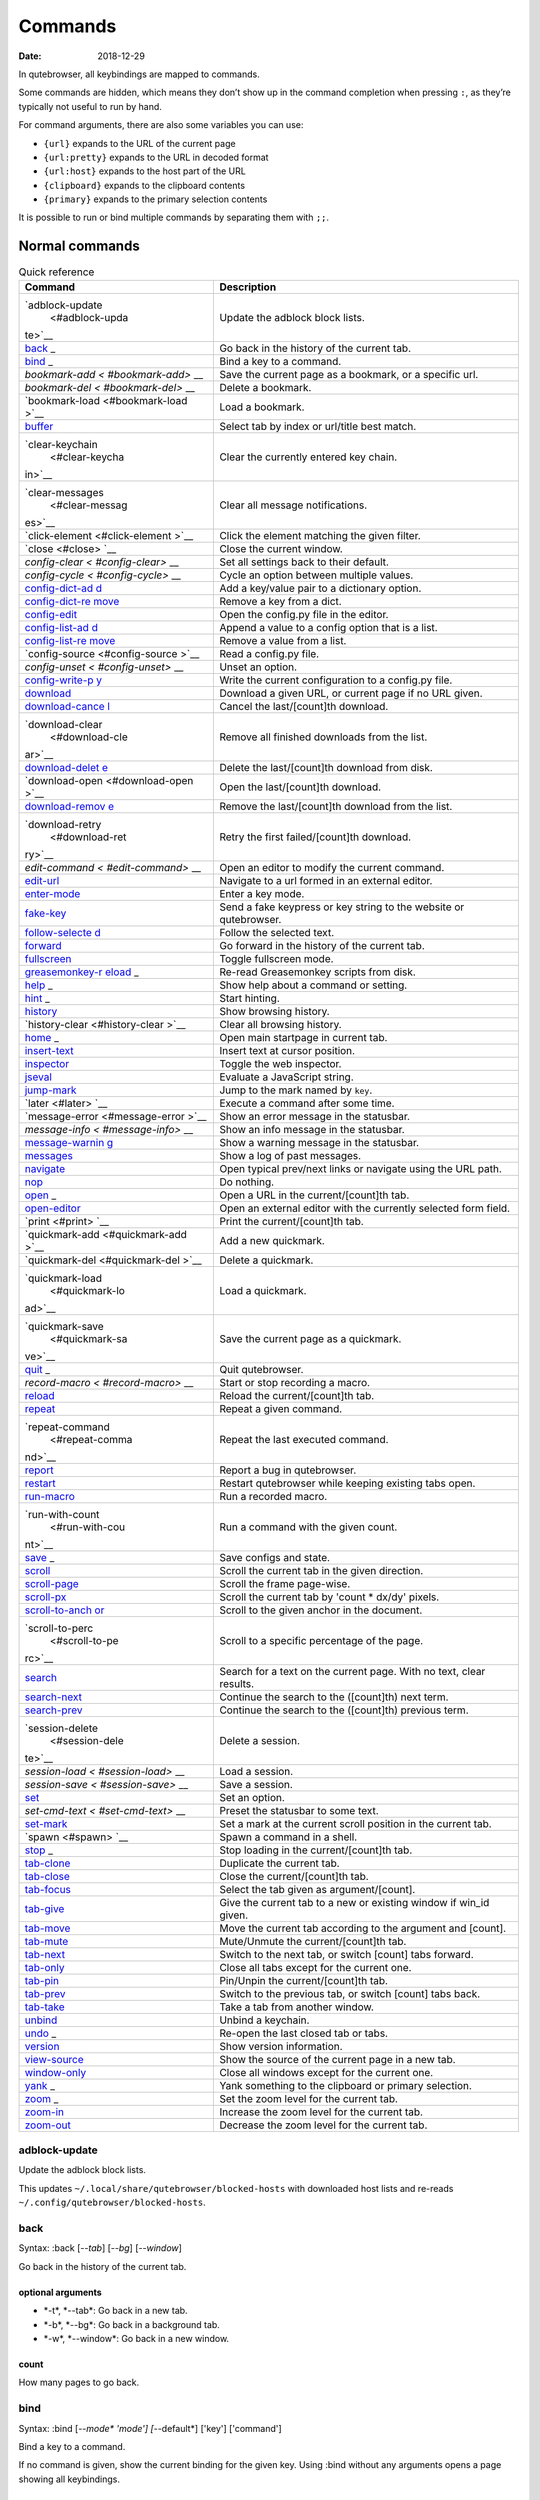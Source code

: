 ========
Commands
========

:Date:   2018-12-29

In qutebrowser, all keybindings are mapped to commands.

Some commands are hidden, which means they don’t show up in the command
completion when pressing ``:``, as they’re typically not useful to run
by hand.

For command arguments, there are also some variables you can use:

-  ``{url}`` expands to the URL of the current page

-  ``{url:pretty}`` expands to the URL in decoded format

-  ``{url:host}`` expands to the host part of the URL

-  ``{clipboard}`` expands to the clipboard contents

-  ``{primary}`` expands to the primary selection contents

It is possible to run or bind multiple commands by separating them with
``;;``.

.. __normal_commands:

Normal commands
===============

.. table:: Quick reference

   +-----------------+----------------------------------------------------+
   | Command         | Description                                        |
   +=================+====================================================+
   | `adblock-update | Update the adblock block lists.                    |
   |  <#adblock-upda |                                                    |
   | te>`__          |                                                    |
   +-----------------+----------------------------------------------------+
   | `back <#back>`_ | Go back in the history of the current tab.         |
   | _               |                                                    |
   +-----------------+----------------------------------------------------+
   | `bind <#bind>`_ | Bind a key to a command.                           |
   | _               |                                                    |
   +-----------------+----------------------------------------------------+
   | `bookmark-add < | Save the current page as a bookmark, or a specific |
   | #bookmark-add>` | url.                                               |
   | __              |                                                    |
   +-----------------+----------------------------------------------------+
   | `bookmark-del < | Delete a bookmark.                                 |
   | #bookmark-del>` |                                                    |
   | __              |                                                    |
   +-----------------+----------------------------------------------------+
   | `bookmark-load  | Load a bookmark.                                   |
   | <#bookmark-load |                                                    |
   | >`__            |                                                    |
   +-----------------+----------------------------------------------------+
   | `buffer <#buffe | Select tab by index or url/title best match.       |
   | r>`__           |                                                    |
   +-----------------+----------------------------------------------------+
   | `clear-keychain | Clear the currently entered key chain.             |
   |  <#clear-keycha |                                                    |
   | in>`__          |                                                    |
   +-----------------+----------------------------------------------------+
   | `clear-messages | Clear all message notifications.                   |
   |  <#clear-messag |                                                    |
   | es>`__          |                                                    |
   +-----------------+----------------------------------------------------+
   | `click-element  | Click the element matching the given filter.       |
   | <#click-element |                                                    |
   | >`__            |                                                    |
   +-----------------+----------------------------------------------------+
   | `close <#close> | Close the current window.                          |
   | `__             |                                                    |
   +-----------------+----------------------------------------------------+
   | `config-clear < | Set all settings back to their default.            |
   | #config-clear>` |                                                    |
   | __              |                                                    |
   +-----------------+----------------------------------------------------+
   | `config-cycle < | Cycle an option between multiple values.           |
   | #config-cycle>` |                                                    |
   | __              |                                                    |
   +-----------------+----------------------------------------------------+
   | `config-dict-ad | Add a key/value pair to a dictionary option.       |
   | d <#config-dict |                                                    |
   | -add>`__        |                                                    |
   +-----------------+----------------------------------------------------+
   | `config-dict-re | Remove a key from a dict.                          |
   | move <#config-d |                                                    |
   | ict-remove>`__  |                                                    |
   +-----------------+----------------------------------------------------+
   | `config-edit <# | Open the config.py file in the editor.             |
   | config-edit>`__ |                                                    |
   +-----------------+----------------------------------------------------+
   | `config-list-ad | Append a value to a config option that is a list.  |
   | d <#config-list |                                                    |
   | -add>`__        |                                                    |
   +-----------------+----------------------------------------------------+
   | `config-list-re | Remove a value from a list.                        |
   | move <#config-l |                                                    |
   | ist-remove>`__  |                                                    |
   +-----------------+----------------------------------------------------+
   | `config-source  | Read a config.py file.                             |
   | <#config-source |                                                    |
   | >`__            |                                                    |
   +-----------------+----------------------------------------------------+
   | `config-unset < | Unset an option.                                   |
   | #config-unset>` |                                                    |
   | __              |                                                    |
   +-----------------+----------------------------------------------------+
   | `config-write-p | Write the current configuration to a config.py     |
   | y <#config-writ | file.                                              |
   | e-py>`__        |                                                    |
   +-----------------+----------------------------------------------------+
   | `download <#dow | Download a given URL, or current page if no URL    |
   | nload>`__       | given.                                             |
   +-----------------+----------------------------------------------------+
   | `download-cance | Cancel the last/[count]th download.                |
   | l <#download-ca |                                                    |
   | ncel>`__        |                                                    |
   +-----------------+----------------------------------------------------+
   | `download-clear | Remove all finished downloads from the list.       |
   |  <#download-cle |                                                    |
   | ar>`__          |                                                    |
   +-----------------+----------------------------------------------------+
   | `download-delet | Delete the last/[count]th download from disk.      |
   | e <#download-de |                                                    |
   | lete>`__        |                                                    |
   +-----------------+----------------------------------------------------+
   | `download-open  | Open the last/[count]th download.                  |
   | <#download-open |                                                    |
   | >`__            |                                                    |
   +-----------------+----------------------------------------------------+
   | `download-remov | Remove the last/[count]th download from the list.  |
   | e <#download-re |                                                    |
   | move>`__        |                                                    |
   +-----------------+----------------------------------------------------+
   | `download-retry | Retry the first failed/[count]th download.         |
   |  <#download-ret |                                                    |
   | ry>`__          |                                                    |
   +-----------------+----------------------------------------------------+
   | `edit-command < | Open an editor to modify the current command.      |
   | #edit-command>` |                                                    |
   | __              |                                                    |
   +-----------------+----------------------------------------------------+
   | `edit-url <#edi | Navigate to a url formed in an external editor.    |
   | t-url>`__       |                                                    |
   +-----------------+----------------------------------------------------+
   | `enter-mode <#e | Enter a key mode.                                  |
   | nter-mode>`__   |                                                    |
   +-----------------+----------------------------------------------------+
   | `fake-key <#fak | Send a fake keypress or key string to the website  |
   | e-key>`__       | or qutebrowser.                                    |
   +-----------------+----------------------------------------------------+
   | `follow-selecte | Follow the selected text.                          |
   | d <#follow-sele |                                                    |
   | cted>`__        |                                                    |
   +-----------------+----------------------------------------------------+
   | `forward <#forw | Go forward in the history of the current tab.      |
   | ard>`__         |                                                    |
   +-----------------+----------------------------------------------------+
   | `fullscreen <#f | Toggle fullscreen mode.                            |
   | ullscreen>`__   |                                                    |
   +-----------------+----------------------------------------------------+
   | `greasemonkey-r | Re-read Greasemonkey scripts from disk.            |
   | eload <#greasem |                                                    |
   | onkey-reload>`_ |                                                    |
   | _               |                                                    |
   +-----------------+----------------------------------------------------+
   | `help <#help>`_ | Show help about a command or setting.              |
   | _               |                                                    |
   +-----------------+----------------------------------------------------+
   | `hint <#hint>`_ | Start hinting.                                     |
   | _               |                                                    |
   +-----------------+----------------------------------------------------+
   | `history <#hist | Show browsing history.                             |
   | ory>`__         |                                                    |
   +-----------------+----------------------------------------------------+
   | `history-clear  | Clear all browsing history.                        |
   | <#history-clear |                                                    |
   | >`__            |                                                    |
   +-----------------+----------------------------------------------------+
   | `home <#home>`_ | Open main startpage in current tab.                |
   | _               |                                                    |
   +-----------------+----------------------------------------------------+
   | `insert-text <# | Insert text at cursor position.                    |
   | insert-text>`__ |                                                    |
   +-----------------+----------------------------------------------------+
   | `inspector <#in | Toggle the web inspector.                          |
   | spector>`__     |                                                    |
   +-----------------+----------------------------------------------------+
   | `jseval <#jseva | Evaluate a JavaScript string.                      |
   | l>`__           |                                                    |
   +-----------------+----------------------------------------------------+
   | `jump-mark <#ju | Jump to the mark named by ``key``.                 |
   | mp-mark>`__     |                                                    |
   +-----------------+----------------------------------------------------+
   | `later <#later> | Execute a command after some time.                 |
   | `__             |                                                    |
   +-----------------+----------------------------------------------------+
   | `message-error  | Show an error message in the statusbar.            |
   | <#message-error |                                                    |
   | >`__            |                                                    |
   +-----------------+----------------------------------------------------+
   | `message-info < | Show an info message in the statusbar.             |
   | #message-info>` |                                                    |
   | __              |                                                    |
   +-----------------+----------------------------------------------------+
   | `message-warnin | Show a warning message in the statusbar.           |
   | g <#message-war |                                                    |
   | ning>`__        |                                                    |
   +-----------------+----------------------------------------------------+
   | `messages <#mes | Show a log of past messages.                       |
   | sages>`__       |                                                    |
   +-----------------+----------------------------------------------------+
   | `navigate <#nav | Open typical prev/next links or navigate using the |
   | igate>`__       | URL path.                                          |
   +-----------------+----------------------------------------------------+
   | `nop <#nop>`__  | Do nothing.                                        |
   +-----------------+----------------------------------------------------+
   | `open <#open>`_ | Open a URL in the current/[count]th tab.           |
   | _               |                                                    |
   +-----------------+----------------------------------------------------+
   | `open-editor <# | Open an external editor with the currently         |
   | open-editor>`__ | selected form field.                               |
   +-----------------+----------------------------------------------------+
   | `print <#print> | Print the current/[count]th tab.                   |
   | `__             |                                                    |
   +-----------------+----------------------------------------------------+
   | `quickmark-add  | Add a new quickmark.                               |
   | <#quickmark-add |                                                    |
   | >`__            |                                                    |
   +-----------------+----------------------------------------------------+
   | `quickmark-del  | Delete a quickmark.                                |
   | <#quickmark-del |                                                    |
   | >`__            |                                                    |
   +-----------------+----------------------------------------------------+
   | `quickmark-load | Load a quickmark.                                  |
   |  <#quickmark-lo |                                                    |
   | ad>`__          |                                                    |
   +-----------------+----------------------------------------------------+
   | `quickmark-save | Save the current page as a quickmark.              |
   |  <#quickmark-sa |                                                    |
   | ve>`__          |                                                    |
   +-----------------+----------------------------------------------------+
   | `quit <#quit>`_ | Quit qutebrowser.                                  |
   | _               |                                                    |
   +-----------------+----------------------------------------------------+
   | `record-macro < | Start or stop recording a macro.                   |
   | #record-macro>` |                                                    |
   | __              |                                                    |
   +-----------------+----------------------------------------------------+
   | `reload <#reloa | Reload the current/[count]th tab.                  |
   | d>`__           |                                                    |
   +-----------------+----------------------------------------------------+
   | `repeat <#repea | Repeat a given command.                            |
   | t>`__           |                                                    |
   +-----------------+----------------------------------------------------+
   | `repeat-command | Repeat the last executed command.                  |
   |  <#repeat-comma |                                                    |
   | nd>`__          |                                                    |
   +-----------------+----------------------------------------------------+
   | `report <#repor | Report a bug in qutebrowser.                       |
   | t>`__           |                                                    |
   +-----------------+----------------------------------------------------+
   | `restart <#rest | Restart qutebrowser while keeping existing tabs    |
   | art>`__         | open.                                              |
   +-----------------+----------------------------------------------------+
   | `run-macro <#ru | Run a recorded macro.                              |
   | n-macro>`__     |                                                    |
   +-----------------+----------------------------------------------------+
   | `run-with-count | Run a command with the given count.                |
   |  <#run-with-cou |                                                    |
   | nt>`__          |                                                    |
   +-----------------+----------------------------------------------------+
   | `save <#save>`_ | Save configs and state.                            |
   | _               |                                                    |
   +-----------------+----------------------------------------------------+
   | `scroll <#scrol | Scroll the current tab in the given direction.     |
   | l>`__           |                                                    |
   +-----------------+----------------------------------------------------+
   | `scroll-page <# | Scroll the frame page-wise.                        |
   | scroll-page>`__ |                                                    |
   +-----------------+----------------------------------------------------+
   | `scroll-px <#sc | Scroll the current tab by 'count \* dx/dy' pixels. |
   | roll-px>`__     |                                                    |
   +-----------------+----------------------------------------------------+
   | `scroll-to-anch | Scroll to the given anchor in the document.        |
   | or <#scroll-to- |                                                    |
   | anchor>`__      |                                                    |
   +-----------------+----------------------------------------------------+
   | `scroll-to-perc | Scroll to a specific percentage of the page.       |
   |  <#scroll-to-pe |                                                    |
   | rc>`__          |                                                    |
   +-----------------+----------------------------------------------------+
   | `search <#searc | Search for a text on the current page. With no     |
   | h>`__           | text, clear results.                               |
   +-----------------+----------------------------------------------------+
   | `search-next <# | Continue the search to the ([count]th) next term.  |
   | search-next>`__ |                                                    |
   +-----------------+----------------------------------------------------+
   | `search-prev <# | Continue the search to the ([count]th) previous    |
   | search-prev>`__ | term.                                              |
   +-----------------+----------------------------------------------------+
   | `session-delete | Delete a session.                                  |
   |  <#session-dele |                                                    |
   | te>`__          |                                                    |
   +-----------------+----------------------------------------------------+
   | `session-load < | Load a session.                                    |
   | #session-load>` |                                                    |
   | __              |                                                    |
   +-----------------+----------------------------------------------------+
   | `session-save < | Save a session.                                    |
   | #session-save>` |                                                    |
   | __              |                                                    |
   +-----------------+----------------------------------------------------+
   | `set <#set>`__  | Set an option.                                     |
   +-----------------+----------------------------------------------------+
   | `set-cmd-text < | Preset the statusbar to some text.                 |
   | #set-cmd-text>` |                                                    |
   | __              |                                                    |
   +-----------------+----------------------------------------------------+
   | `set-mark <#set | Set a mark at the current scroll position in the   |
   | -mark>`__       | current tab.                                       |
   +-----------------+----------------------------------------------------+
   | `spawn <#spawn> | Spawn a command in a shell.                        |
   | `__             |                                                    |
   +-----------------+----------------------------------------------------+
   | `stop <#stop>`_ | Stop loading in the current/[count]th tab.         |
   | _               |                                                    |
   +-----------------+----------------------------------------------------+
   | `tab-clone <#ta | Duplicate the current tab.                         |
   | b-clone>`__     |                                                    |
   +-----------------+----------------------------------------------------+
   | `tab-close <#ta | Close the current/[count]th tab.                   |
   | b-close>`__     |                                                    |
   +-----------------+----------------------------------------------------+
   | `tab-focus <#ta | Select the tab given as argument/[count].          |
   | b-focus>`__     |                                                    |
   +-----------------+----------------------------------------------------+
   | `tab-give <#tab | Give the current tab to a new or existing window   |
   | -give>`__       | if win_id given.                                   |
   +-----------------+----------------------------------------------------+
   | `tab-move <#tab | Move the current tab according to the argument and |
   | -move>`__       | [count].                                           |
   +-----------------+----------------------------------------------------+
   | `tab-mute <#tab | Mute/Unmute the current/[count]th tab.             |
   | -mute>`__       |                                                    |
   +-----------------+----------------------------------------------------+
   | `tab-next <#tab | Switch to the next tab, or switch [count] tabs     |
   | -next>`__       | forward.                                           |
   +-----------------+----------------------------------------------------+
   | `tab-only <#tab | Close all tabs except for the current one.         |
   | -only>`__       |                                                    |
   +-----------------+----------------------------------------------------+
   | `tab-pin <#tab- | Pin/Unpin the current/[count]th tab.               |
   | pin>`__         |                                                    |
   +-----------------+----------------------------------------------------+
   | `tab-prev <#tab | Switch to the previous tab, or switch [count] tabs |
   | -prev>`__       | back.                                              |
   +-----------------+----------------------------------------------------+
   | `tab-take <#tab | Take a tab from another window.                    |
   | -take>`__       |                                                    |
   +-----------------+----------------------------------------------------+
   | `unbind <#unbin | Unbind a keychain.                                 |
   | d>`__           |                                                    |
   +-----------------+----------------------------------------------------+
   | `undo <#undo>`_ | Re-open the last closed tab or tabs.               |
   | _               |                                                    |
   +-----------------+----------------------------------------------------+
   | `version <#vers | Show version information.                          |
   | ion>`__         |                                                    |
   +-----------------+----------------------------------------------------+
   | `view-source <# | Show the source of the current page in a new tab.  |
   | view-source>`__ |                                                    |
   +-----------------+----------------------------------------------------+
   | `window-only <# | Close all windows except for the current one.      |
   | window-only>`__ |                                                    |
   +-----------------+----------------------------------------------------+
   | `yank <#yank>`_ | Yank something to the clipboard or primary         |
   | _               | selection.                                         |
   +-----------------+----------------------------------------------------+
   | `zoom <#zoom>`_ | Set the zoom level for the current tab.            |
   | _               |                                                    |
   +-----------------+----------------------------------------------------+
   | `zoom-in <#zoom | Increase the zoom level for the current tab.       |
   | -in>`__         |                                                    |
   +-----------------+----------------------------------------------------+
   | `zoom-out <#zoo | Decrease the zoom level for the current tab.       |
   | m-out>`__       |                                                    |
   +-----------------+----------------------------------------------------+

adblock-update
--------------

Update the adblock block lists.

This updates ``~/.local/share/qutebrowser/blocked-hosts`` with
downloaded host lists and re-reads
``~/.config/qutebrowser/blocked-hosts``.

back
----

Syntax: :back [*--tab*] [*--bg*] [*--window*]

Go back in the history of the current tab.

.. __optional_arguments:

optional arguments
~~~~~~~~~~~~~~~~~~

-  \*-t*, \*--tab*: Go back in a new tab.

-  \*-b*, \*--bg*: Go back in a background tab.

-  \*-w*, \*--window*: Go back in a new window.

.. __count:

count
~~~~~

How many pages to go back.

bind
----

Syntax: :bind [*--mode\* 'mode'] [*--default*] ['key'] ['command']

Bind a key to a command.

If no command is given, show the current binding for the given key.
Using :bind without any arguments opens a page showing all keybindings.

.. __positional_arguments:

positional arguments
~~~~~~~~~~~~~~~~~~~~

-  'key': The keychain to bind. Examples of valid keychains are ``gC``,
   ``<Ctrl-X>`` or ``<Ctrl-C>a``.

-  'command': The command to execute, with optional args.

.. __optional_arguments_2:

optional arguments
~~~~~~~~~~~~~~~~~~

-  \*-m*, \*--mode*: A comma-separated list of modes to bind the key in
   (default: ``normal``). See ``:help bindings.commands`` for the
   available modes.

-  \*-d*, \*--default*: If given, restore a default binding.

.. __note:

note
~~~~

-  This command does not split arguments after the last argument and
   handles quotes literally.

-  With this command, ;; is interpreted literally instead of splitting
   off a second command.

-  This command does not replace variables like \\{url\}.

bookmark-add
------------

Syntax: :bookmark-add [*--toggle*] ['url'] ['title']

Save the current page as a bookmark, or a specific url.

If no url and title are provided, then save the current page as a
bookmark. If a url and title have been provided, then save the given url
as a bookmark with the provided title. You can view all saved bookmarks
on the `bookmarks page <qute://bookmarks>`__.

.. __positional_arguments_2:

positional arguments
~~~~~~~~~~~~~~~~~~~~

-  'url': url to save as a bookmark. If not given, use url of current
   page.

-  'title': title of the new bookmark.

.. __optional_arguments_3:

optional arguments
~~~~~~~~~~~~~~~~~~

-  \*-t*, \*--toggle*: remove the bookmark instead of raising an error
   if it already exists.

bookmark-del
------------

Syntax: :bookmark-del ['url']

Delete a bookmark.

.. __positional_arguments_3:

positional arguments
~~~~~~~~~~~~~~~~~~~~

-  'url': The url of the bookmark to delete. If not given, use the
   current page’s url.

.. __note_2:

note
~~~~

-  This command does not split arguments after the last argument and
   handles quotes literally.

bookmark-load
-------------

Syntax: :bookmark-load [*--tab*] [*--bg*] [*--window*] [*--delete*]
'url'

Load a bookmark.

.. __positional_arguments_4:

positional arguments
~~~~~~~~~~~~~~~~~~~~

-  'url': The url of the bookmark to load.

.. __optional_arguments_4:

optional arguments
~~~~~~~~~~~~~~~~~~

-  \*-t*, \*--tab*: Load the bookmark in a new tab.

-  \*-b*, \*--bg*: Load the bookmark in a new background tab.

-  \*-w*, \*--window*: Load the bookmark in a new window.

-  \*-d*, \*--delete*: Whether to delete the bookmark afterwards.

.. __note_3:

note
~~~~

-  This command does not split arguments after the last argument and
   handles quotes literally.

buffer
------

Syntax: :buffer ['index']

Select tab by index or url/title best match.

Focuses window if necessary when index is given. If both index and count
are given, use count. With neither index nor count given, open the
qute://tabs page.

.. __positional_arguments_5:

positional arguments
~~~~~~~~~~~~~~~~~~~~

-  'index': The [win_id/]index of the tab to focus. Or a substring in
   which case the closest match will be focused.

.. __count_2:

count
~~~~~

The tab index to focus, starting with 1.

.. __note_4:

note
~~~~

-  This command does not split arguments after the last argument and
   handles quotes literally.

clear-keychain
--------------

Clear the currently entered key chain.

clear-messages
--------------

Clear all message notifications.

click-element
-------------

Syntax: :click-element [*--target\* 'target'] [*--force-event*] 'filter'
'value'

Click the element matching the given filter.

The given filter needs to result in exactly one element, otherwise, an
error is shown.

.. __positional_arguments_6:

positional arguments
~~~~~~~~~~~~~~~~~~~~

-  'filter': How to filter the elements. id: Get an element based on its
   ID.

-  'value': The value to filter for.

.. __optional_arguments_5:

optional arguments
~~~~~~~~~~~~~~~~~~

-  \*-t*, \*--target*: How to open the clicked element
   (normal/tab/tab-bg/window).

-  \*-f*, \*--force-event*: Force generating a fake click event.

close
-----

Close the current window.

config-clear
------------

Syntax: :config-clear [*--save*]

Set all settings back to their default.

.. __optional_arguments_6:

optional arguments
~~~~~~~~~~~~~~~~~~

-  \*-s*, \*--save*: If given, all configuration in autoconfig.yml is
   also removed.

config-cycle
------------

Syntax: :config-cycle [*--pattern\* 'pattern'] [*--temp*] [*--print*]
'option' ['values' ['values' ...]]

Cycle an option between multiple values.

.. __positional_arguments_7:

positional arguments
~~~~~~~~~~~~~~~~~~~~

-  'option': The name of the option.

-  'values': The values to cycle through.

.. __optional_arguments_7:

optional arguments
~~~~~~~~~~~~~~~~~~

-  \*-u*, \*--pattern*: The URL pattern to use.

-  \*-t*, \*--temp*: Set value temporarily until qutebrowser is closed.

-  \*-p*, \*--print*: Print the value after setting.

config-dict-add
---------------

Syntax: :config-dict-add [*--temp*] [*--replace*] 'option' 'key' 'value'

Add a key/value pair to a dictionary option.

.. __positional_arguments_8:

positional arguments
~~~~~~~~~~~~~~~~~~~~

-  'option': The name of the option.

-  'key': The key to use.

-  'value': The value to place in the dictionary.

.. __optional_arguments_8:

optional arguments
~~~~~~~~~~~~~~~~~~

-  \*-t*, \*--temp*: Add value temporarily until qutebrowser is closed.

-  \*-r*, \*--replace*: Replace existing values. By default, existing
   values are not overwritten.

config-dict-remove
------------------

Syntax: :config-dict-remove [*--temp*] 'option' 'key'

Remove a key from a dict.

.. __positional_arguments_9:

positional arguments
~~~~~~~~~~~~~~~~~~~~

-  'option': The name of the option.

-  'key': The key to remove from the dict.

.. __optional_arguments_9:

optional arguments
~~~~~~~~~~~~~~~~~~

-  \*-t*, \*--temp*: Remove value temporarily until qutebrowser is
   closed.

config-edit
-----------

Syntax: :config-edit [*--no-source*]

Open the config.py file in the editor.

.. __optional_arguments_10:

optional arguments
~~~~~~~~~~~~~~~~~~

-  \*-n*, \*--no-source*: Don’t re-source the config file after editing.

config-list-add
---------------

Syntax: :config-list-add [*--temp*] 'option' 'value'

Append a value to a config option that is a list.

.. __positional_arguments_10:

positional arguments
~~~~~~~~~~~~~~~~~~~~

-  'option': The name of the option.

-  'value': The value to append to the end of the list.

.. __optional_arguments_11:

optional arguments
~~~~~~~~~~~~~~~~~~

-  \*-t*, \*--temp*: Add value temporarily until qutebrowser is closed.

config-list-remove
------------------

Syntax: :config-list-remove [*--temp*] 'option' 'value'

Remove a value from a list.

.. __positional_arguments_11:

positional arguments
~~~~~~~~~~~~~~~~~~~~

-  'option': The name of the option.

-  'value': The value to remove from the list.

.. __optional_arguments_12:

optional arguments
~~~~~~~~~~~~~~~~~~

-  \*-t*, \*--temp*: Remove value temporarily until qutebrowser is
   closed.

config-source
-------------

Syntax: :config-source [*--clear*] ['filename']

Read a config.py file.

.. __positional_arguments_12:

positional arguments
~~~~~~~~~~~~~~~~~~~~

-  'filename': The file to load. If not given, loads the default
   config.py.

.. __optional_arguments_13:

optional arguments
~~~~~~~~~~~~~~~~~~

-  \*-c*, \*--clear*: Clear current settings first.

config-unset
------------

Syntax: :config-unset [*--temp*] 'option'

Unset an option.

This sets an option back to its default and removes it from
autoconfig.yml.

.. __positional_arguments_13:

positional arguments
~~~~~~~~~~~~~~~~~~~~

-  'option': The name of the option.

.. __optional_arguments_14:

optional arguments
~~~~~~~~~~~~~~~~~~

-  \*-t*, \*--temp*: Set value temporarily until qutebrowser is closed.

config-write-py
---------------

Syntax: :config-write-py [*--force*] [*--defaults*] ['filename']

Write the current configuration to a config.py file.

.. __positional_arguments_14:

positional arguments
~~~~~~~~~~~~~~~~~~~~

-  'filename': The file to write to, or not given for the default
   config.py.

.. __optional_arguments_15:

optional arguments
~~~~~~~~~~~~~~~~~~

-  \*-f*, \*--force*: Force overwriting existing files.

-  \*-d*, \*--defaults*: Write the defaults instead of values configured
   via :set.

download
--------

Syntax: :download [*--mhtml*] [*--dest\* 'dest'] ['url']

Download a given URL, or current page if no URL given.

.. __positional_arguments_15:

positional arguments
~~~~~~~~~~~~~~~~~~~~

-  'url': The URL to download. If not given, download the current page.

.. __optional_arguments_16:

optional arguments
~~~~~~~~~~~~~~~~~~

-  \*-m*, \*--mhtml*: Download the current page and all assets as mhtml
   file.

-  \*-d*, \*--dest*: The file path to write the download to, or not
   given to ask.

download-cancel
---------------

Syntax: :download-cancel [*--all*]

Cancel the last/[count]th download.

.. __optional_arguments_17:

optional arguments
~~~~~~~~~~~~~~~~~~

-  \*-a*, \*--all*: Cancel all running downloads

.. __count_3:

count
~~~~~

The index of the download to cancel.

download-clear
--------------

Remove all finished downloads from the list.

download-delete
---------------

Delete the last/[count]th download from disk.

.. __count_4:

count
~~~~~

The index of the download to delete.

download-open
-------------

Syntax: :download-open ['cmdline']

Open the last/[count]th download.

If no specific command is given, this will use the system’s default
application to open the file.

.. __positional_arguments_16:

positional arguments
~~~~~~~~~~~~~~~~~~~~

-  'cmdline': The command which should be used to open the file. A
   ``{}`` is expanded to the temporary file name. If no ``{}`` is
   present, the filename is automatically appended to the cmdline.

.. __count_5:

count
~~~~~

The index of the download to open.

.. __note_5:

note
~~~~

-  This command does not split arguments after the last argument and
   handles quotes literally.

download-remove
---------------

Syntax: :download-remove [*--all*]

Remove the last/[count]th download from the list.

.. __optional_arguments_18:

optional arguments
~~~~~~~~~~~~~~~~~~

-  \*-a*, \*--all*: Remove all finished downloads.

.. __count_6:

count
~~~~~

The index of the download to remove.

download-retry
--------------

Retry the first failed/[count]th download.

.. __count_7:

count
~~~~~

The index of the download to retry.

edit-command
------------

Syntax: :edit-command [*--run*]

Open an editor to modify the current command.

.. __optional_arguments_19:

optional arguments
~~~~~~~~~~~~~~~~~~

-  \*-r*, \*--run*: Run the command if the editor exits successfully.

edit-url
--------

Syntax: :edit-url [*--bg*] [*--tab*] [*--window*] [*--private*]
[*--related*] ['url']

Navigate to a url formed in an external editor.

The editor which should be launched can be configured via the
``editor.command`` config option.

.. __positional_arguments_17:

positional arguments
~~~~~~~~~~~~~~~~~~~~

-  'url': URL to edit; defaults to the current page url.

.. __optional_arguments_20:

optional arguments
~~~~~~~~~~~~~~~~~~

-  \*-b*, \*--bg*: Open in a new background tab.

-  \*-t*, \*--tab*: Open in a new tab.

-  \*-w*, \*--window*: Open in a new window.

-  \*-p*, \*--private*: Open a new window in private browsing mode.

-  \*-r*, \*--related*: If opening a new tab, position the tab as
   related to the current one (like clicking on a link).

enter-mode
----------

Syntax: :enter-mode 'mode'

Enter a key mode.

.. __positional_arguments_18:

positional arguments
~~~~~~~~~~~~~~~~~~~~

-  'mode': The mode to enter.

fake-key
--------

Syntax: :fake-key [*--global*] 'keystring'

Send a fake keypress or key string to the website or qutebrowser.

:fake-key xy - sends the keychain 'xy' :fake-key <Ctrl-x> - sends Ctrl-x
:fake-key <Escape> - sends the escape key

.. __positional_arguments_19:

positional arguments
~~~~~~~~~~~~~~~~~~~~

-  'keystring': The keystring to send.

.. __optional_arguments_21:

optional arguments
~~~~~~~~~~~~~~~~~~

-  \*-g*, \*--global*: If given, the keys are sent to the qutebrowser
   UI.

follow-selected
---------------

Syntax: :follow-selected [*--tab*]

Follow the selected text.

.. __optional_arguments_22:

optional arguments
~~~~~~~~~~~~~~~~~~

-  \*-t*, \*--tab*: Load the selected link in a new tab.

forward
-------

Syntax: :forward [*--tab*] [*--bg*] [*--window*]

Go forward in the history of the current tab.

.. __optional_arguments_23:

optional arguments
~~~~~~~~~~~~~~~~~~

-  \*-t*, \*--tab*: Go forward in a new tab.

-  \*-b*, \*--bg*: Go forward in a background tab.

-  \*-w*, \*--window*: Go forward in a new window.

.. __count_8:

count
~~~~~

How many pages to go forward.

fullscreen
----------

Syntax: :fullscreen [*--leave*]

Toggle fullscreen mode.

.. __optional_arguments_24:

optional arguments
~~~~~~~~~~~~~~~~~~

-  \*-l*, \*--leave*: Only leave fullscreen if it was entered by the
   page.

greasemonkey-reload
-------------------

Syntax: :greasemonkey-reload [*--force*]

Re-read Greasemonkey scripts from disk.

The scripts are read from a 'greasemonkey' subdirectory in qutebrowser’s
data directory (see ``:version``).

.. __optional_arguments_25:

optional arguments
~~~~~~~~~~~~~~~~~~

-  \*-f*, \*--force*: For any scripts that have required dependencies,
   re-download them.

help
----

Syntax: :help [*--tab*] [*--bg*] [*--window*] ['topic']

Show help about a command or setting.

.. __positional_arguments_20:

positional arguments
~~~~~~~~~~~~~~~~~~~~

-  'topic': The topic to show help for.

   -  :*command* for commands.

   -  *section*.\ *option* for settings.

.. __optional_arguments_26:

optional arguments
~~~~~~~~~~~~~~~~~~

-  \*-t*, \*--tab*: Open in a new tab.

-  \*-b*, \*--bg*: Open in a background tab.

-  \*-w*, \*--window*: Open in a new window.

hint
----

Syntax: :hint [*--mode\* 'mode'] [*--add-history*] [*--rapid*]
[*--first*] ['group'] ['target'] ['args' ['args' ...]]

Start hinting.

.. __positional_arguments_21:

positional arguments
~~~~~~~~~~~~~~~~~~~~

-  'group': The element types to hint.

   -  ``all``: All clickable elements.

   -  ``links``: Only links.

   -  ``images``: Only images.

   -  ``inputs``: Only input fields.

      ::

         Custom groups can be added via the `hints.selectors` setting
         and also used here.

-  'target': What to do with the selected element.

   -  ``normal``: Open the link.

   -  ``current``: Open the link in the current tab.

   -  ``tab``: Open the link in a new tab (honoring the
      ``tabs.background_tabs`` setting).

   -  ``tab-fg``: Open the link in a new foreground tab.

   -  ``tab-bg``: Open the link in a new background tab.

   -  ``window``: Open the link in a new window.

   -  ``hover`` : Hover over the link.

   -  ``yank``: Yank the link to the clipboard.

   -  ``yank-primary``: Yank the link to the primary selection.

   -  ``run``: Run the argument as command.

   -  ``fill``: Fill the commandline with the command given as argument.

   -  ``download``: Download the link.

   -  ``userscript``: Call a userscript with ``$QUTE_URL`` set to the
      link.

   -  ``spawn``: Spawn a command.

-  'args': Arguments for spawn/userscript/run/fill.

   -  With ``spawn``: The executable and arguments to spawn.
      ``{hint-url}`` will get replaced by the selected URL.

   -  With ``userscript``: The userscript to execute. Either store the
      userscript in ``~/.local/share/qutebrowser/userscripts`` (or
      ``$XDG_DATA_HOME``), or use an absolute path.

   -  With ``fill``: The command to fill the statusbar with.
      ``{hint-url}`` will get replaced by the selected URL.

   -  With ``run``: Same as ``fill``.

.. __optional_arguments_27:

optional arguments
~~~~~~~~~~~~~~~~~~

-  \*-m*, \*--mode*: The hinting mode to use.

   -  ``number``: Use numeric hints.

   -  ``letter``: Use the chars in the hints.chars setting.

   -  ``word``: Use hint words based on the html elements and the extra
      words.

-  \*-a*, \*--add-history*: Whether to add the spawned or yanked link to
   the browsing history.

-  \*-r*, \*--rapid*: Whether to do rapid hinting. With rapid hinting,
   the hint mode isn’t left after a hint is followed, so you can easily
   open multiple links. This is only possible with targets ``tab`` (with
   ``tabs.background_tabs=true``), ``tab-bg``, ``window``, ``run``,
   ``hover``, ``userscript`` and ``spawn``.

-  \*-f*, \*--first*: Click the first hinted element without prompting.

.. __note_6:

note
~~~~

-  This command does not split arguments after the last argument and
   handles quotes literally.

history
-------

Syntax: :history [*--tab*] [*--bg*] [*--window*]

Show browsing history.

.. __optional_arguments_28:

optional arguments
~~~~~~~~~~~~~~~~~~

-  \*-t*, \*--tab*: Open in a new tab.

-  \*-b*, \*--bg*: Open in a background tab.

-  \*-w*, \*--window*: Open in a new window.

history-clear
-------------

Syntax: :history-clear [*--force*]

Clear all browsing history.

Note this only clears the global history (e.g.
``~/.local/share/qutebrowser/history`` on Linux) but not cookies, the
back/forward history of a tab, cache or other persistent data.

.. __optional_arguments_29:

optional arguments
~~~~~~~~~~~~~~~~~~

-  \*-f*, \*--force*: Don’t ask for confirmation.

home
----

Open main startpage in current tab.

insert-text
-----------

Syntax: :insert-text 'text'

Insert text at cursor position.

.. __positional_arguments_22:

positional arguments
~~~~~~~~~~~~~~~~~~~~

-  'text': The text to insert.

.. __note_7:

note
~~~~

-  This command does not split arguments after the last argument and
   handles quotes literally.

inspector
---------

Toggle the web inspector.

Note: Due a bug in Qt, the inspector will show incorrect request headers
in the network tab.

jseval
------

Syntax: :jseval [*--file*] [*--quiet*] [*--world\* 'world'] 'js-code'

Evaluate a JavaScript string.

.. __positional_arguments_23:

positional arguments
~~~~~~~~~~~~~~~~~~~~

-  'js-code': The string/file to evaluate.

.. __optional_arguments_30:

optional arguments
~~~~~~~~~~~~~~~~~~

-  \*-f*, \*--file*: Interpret js-code as a path to a file. If the path
   is relative, the file is searched in a js/ subdir in qutebrowser’s
   data dir, e.g. ``~/.local/share/qutebrowser/js``.

-  \*-q*, \*--quiet*: Don’t show resulting JS object.

-  \*-w*, \*--world*: Ignored on QtWebKit. On QtWebEngine, a world ID or
   name to run the snippet in.

.. __note_8:

note
~~~~

-  This command does not split arguments after the last argument and
   handles quotes literally.

-  With this command, ;; is interpreted literally instead of splitting
   off a second command.

jump-mark
---------

Syntax: :jump-mark 'key'

Jump to the mark named by ``key``.

.. __positional_arguments_24:

positional arguments
~~~~~~~~~~~~~~~~~~~~

-  'key': mark identifier; capital indicates a global mark

later
-----

Syntax: :later 'ms' 'command'

Execute a command after some time.

.. __positional_arguments_25:

positional arguments
~~~~~~~~~~~~~~~~~~~~

-  'ms': How many milliseconds to wait.

-  'command': The command to run, with optional args.

.. __note_9:

note
~~~~

-  This command does not split arguments after the last argument and
   handles quotes literally.

-  With this command, ;; is interpreted literally instead of splitting
   off a second command.

-  This command does not replace variables like \\{url\}.

message-error
-------------

Syntax: :message-error 'text'

Show an error message in the statusbar.

.. __positional_arguments_26:

positional arguments
~~~~~~~~~~~~~~~~~~~~

-  'text': The text to show.

message-info
------------

Syntax: :message-info 'text'

Show an info message in the statusbar.

.. __positional_arguments_27:

positional arguments
~~~~~~~~~~~~~~~~~~~~

-  'text': The text to show.

.. __count_9:

count
~~~~~

How many times to show the message

message-warning
---------------

Syntax: :message-warning 'text'

Show a warning message in the statusbar.

.. __positional_arguments_28:

positional arguments
~~~~~~~~~~~~~~~~~~~~

-  'text': The text to show.

messages
--------

Syntax: :messages [*--plain*] [*--tab*] [*--bg*] [*--window*] ['level']

Show a log of past messages.

.. __positional_arguments_29:

positional arguments
~~~~~~~~~~~~~~~~~~~~

-  'level': Include messages with ``level`` or higher severity. Valid
   values: vdebug, debug, info, warning, error, critical.

.. __optional_arguments_31:

optional arguments
~~~~~~~~~~~~~~~~~~

-  \*-p*, \*--plain*: Whether to show plaintext (as opposed to html).

-  \*-t*, \*--tab*: Open in a new tab.

-  \*-b*, \*--bg*: Open in a background tab.

-  \*-w*, \*--window*: Open in a new window.

navigate
--------

Syntax: :navigate [*--tab*] [*--bg*] [*--window*] 'where'

Open typical prev/next links or navigate using the URL path.

This tries to automatically click on typical *Previous Page* or *Next
Page* links using some heuristics. Alternatively it can navigate by
changing the current URL.

.. __positional_arguments_30:

positional arguments
~~~~~~~~~~~~~~~~~~~~

-  'where': What to open.

   -  ``prev``: Open a *previous* link.

   -  ``next``: Open a *next* link.

   -  ``up``: Go up a level in the current URL.

   -  ``increment``: Increment the last number in the URL. Uses the
      `url.incdec_segments <settings{outsuffix}#url.incdec_segments>`__
      config option.

   -  ``decrement``: Decrement the last number in the URL. Uses the
      `url.incdec_segments <settings{outsuffix}#url.incdec_segments>`__
      config option.

.. __optional_arguments_32:

optional arguments
~~~~~~~~~~~~~~~~~~

-  \*-t*, \*--tab*: Open in a new tab.

-  \*-b*, \*--bg*: Open in a background tab.

-  \*-w*, \*--window*: Open in a new window.

.. __count_10:

count
~~~~~

For ``increment`` and ``decrement``, the number to change the URL by.
For ``up``, the number of levels to go up in the URL.

nop
---

Do nothing.

open
----

Syntax: :open [*--related*] [*--bg*] [*--tab*] [*--window*] [*--secure*]
[*--private*] ['url']

Open a URL in the current/[count]th tab.

If the URL contains newlines, each line gets opened in its own tab.

.. __positional_arguments_31:

positional arguments
~~~~~~~~~~~~~~~~~~~~

-  'url': The URL to open.

.. __optional_arguments_33:

optional arguments
~~~~~~~~~~~~~~~~~~

-  \*-r*, \*--related*: If opening a new tab, position the tab as
   related to the current one (like clicking on a link).

-  \*-b*, \*--bg*: Open in a new background tab.

-  \*-t*, \*--tab*: Open in a new tab.

-  \*-w*, \*--window*: Open in a new window.

-  \*-s*, \*--secure*: Force HTTPS.

-  \*-p*, \*--private*: Open a new window in private browsing mode.

.. __count_11:

count
~~~~~

The tab index to open the URL in.

.. __note_10:

note
~~~~

-  This command does not split arguments after the last argument and
   handles quotes literally.

open-editor
-----------

Open an external editor with the currently selected form field.

The editor which should be launched can be configured via the
``editor.command`` config option.

print
-----

Syntax: :print [*--preview*] [*--pdf\* 'file']

Print the current/[count]th tab.

.. __optional_arguments_34:

optional arguments
~~~~~~~~~~~~~~~~~~

-  \*-p*, \*--preview*: Show preview instead of printing.

-  \*-f*, \*--pdf*: The file path to write the PDF to.

.. __count_12:

count
~~~~~

The tab index to print.

quickmark-add
-------------

Syntax: :quickmark-add 'url' 'name'

Add a new quickmark.

You can view all saved quickmarks on the `bookmarks
page <qute://bookmarks>`__.

.. __positional_arguments_32:

positional arguments
~~~~~~~~~~~~~~~~~~~~

-  'url': The url to add as quickmark.

-  'name': The name for the new quickmark.

quickmark-del
-------------

Syntax: :quickmark-del ['name']

Delete a quickmark.

.. __positional_arguments_33:

positional arguments
~~~~~~~~~~~~~~~~~~~~

-  'name': The name of the quickmark to delete. If not given, delete the
   quickmark for the current page (choosing one arbitrarily if there are
   more than one).

.. __note_11:

note
~~~~

-  This command does not split arguments after the last argument and
   handles quotes literally.

quickmark-load
--------------

Syntax: :quickmark-load [*--tab*] [*--bg*] [*--window*] 'name'

Load a quickmark.

.. __positional_arguments_34:

positional arguments
~~~~~~~~~~~~~~~~~~~~

-  'name': The name of the quickmark to load.

.. __optional_arguments_35:

optional arguments
~~~~~~~~~~~~~~~~~~

-  \*-t*, \*--tab*: Load the quickmark in a new tab.

-  \*-b*, \*--bg*: Load the quickmark in a new background tab.

-  \*-w*, \*--window*: Load the quickmark in a new window.

.. __note_12:

note
~~~~

-  This command does not split arguments after the last argument and
   handles quotes literally.

quickmark-save
--------------

Save the current page as a quickmark.

quit
----

Syntax: :quit [*--save*] ['session']

Quit qutebrowser.

.. __positional_arguments_35:

positional arguments
~~~~~~~~~~~~~~~~~~~~

-  'session': The name of the session to save.

.. __optional_arguments_36:

optional arguments
~~~~~~~~~~~~~~~~~~

-  \*-s*, \*--save*: When given, save the open windows even if
   auto_save.session is turned off.

record-macro
------------

Syntax: :record-macro ['register']

Start or stop recording a macro.

.. __positional_arguments_36:

positional arguments
~~~~~~~~~~~~~~~~~~~~

-  'register': Which register to store the macro in.

reload
------

Syntax: :reload [*--force*]

Reload the current/[count]th tab.

.. __optional_arguments_37:

optional arguments
~~~~~~~~~~~~~~~~~~

-  \*-f*, \*--force*: Bypass the page cache.

.. __count_13:

count
~~~~~

The tab index to reload.

repeat
------

Syntax: :repeat 'times' 'command'

Repeat a given command.

.. __positional_arguments_37:

positional arguments
~~~~~~~~~~~~~~~~~~~~

-  'times': How many times to repeat.

-  'command': The command to run, with optional args.

.. __count_14:

count
~~~~~

Multiplies with 'times' when given.

.. __note_13:

note
~~~~

-  This command does not split arguments after the last argument and
   handles quotes literally.

-  With this command, ;; is interpreted literally instead of splitting
   off a second command.

-  This command does not replace variables like \\{url\}.

repeat-command
--------------

Repeat the last executed command.

.. __count_15:

count
~~~~~

Which count to pass the command.

report
------

Report a bug in qutebrowser.

restart
-------

Restart qutebrowser while keeping existing tabs open.

run-macro
---------

Syntax: :run-macro ['register']

Run a recorded macro.

.. __positional_arguments_38:

positional arguments
~~~~~~~~~~~~~~~~~~~~

-  'register': Which macro to run.

.. __count_16:

count
~~~~~

How many times to run the macro.

run-with-count
--------------

Syntax: :run-with-count 'count-arg' 'command'

Run a command with the given count.

If run_with_count itself is run with a count, it multiplies count_arg.

.. __positional_arguments_39:

positional arguments
~~~~~~~~~~~~~~~~~~~~

-  'count-arg': The count to pass to the command.

-  'command': The command to run, with optional args.

.. __count_17:

count
~~~~~

The count that run_with_count itself received.

.. __note_14:

note
~~~~

-  This command does not split arguments after the last argument and
   handles quotes literally.

-  With this command, ;; is interpreted literally instead of splitting
   off a second command.

-  This command does not replace variables like \\{url\}.

save
----

Syntax: :save ['what' ['what' ...]]

Save configs and state.

.. __positional_arguments_40:

positional arguments
~~~~~~~~~~~~~~~~~~~~

-  'what': What to save (``config``/``key-config``/``cookies``/…​). If
   not given, everything is saved.

scroll
------

Syntax: :scroll 'direction'

Scroll the current tab in the given direction.

Note you can use ``:run-with-count`` to have a keybinding with a bigger
scroll increment.

.. __positional_arguments_41:

positional arguments
~~~~~~~~~~~~~~~~~~~~

-  'direction': In which direction to scroll
   (up/down/left/right/top/bottom).

.. __count_18:

count
~~~~~

multiplier

scroll-page
-----------

Syntax: :scroll-page [*--top-navigate\* 'ACTION'] [*--bottom-navigate\*
'ACTION'] 'x' 'y'

Scroll the frame page-wise.

.. __positional_arguments_42:

positional arguments
~~~~~~~~~~~~~~~~~~~~

-  'x': How many pages to scroll to the right.

-  'y': How many pages to scroll down.

.. __optional_arguments_38:

optional arguments
~~~~~~~~~~~~~~~~~~

-  \*-t*, \*--top-navigate*: :navigate action (prev, decrement) to run
   when scrolling up at the top of the page.

-  \*-b*, \*--bottom-navigate*: :navigate action (next, increment) to
   run when scrolling down at the bottom of the page.

.. __count_19:

count
~~~~~

multiplier

scroll-px
---------

Syntax: :scroll-px 'dx' 'dy'

Scroll the current tab by 'count \* dx/dy' pixels.

.. __positional_arguments_43:

positional arguments
~~~~~~~~~~~~~~~~~~~~

-  'dx': How much to scroll in x-direction.

-  'dy': How much to scroll in y-direction.

.. __count_20:

count
~~~~~

multiplier

scroll-to-anchor
----------------

Syntax: :scroll-to-anchor 'name'

Scroll to the given anchor in the document.

.. __positional_arguments_44:

positional arguments
~~~~~~~~~~~~~~~~~~~~

-  'name': The anchor to scroll to.

scroll-to-perc
--------------

Syntax: :scroll-to-perc [*--horizontal*] ['perc']

Scroll to a specific percentage of the page.

The percentage can be given either as argument or as count. If no
percentage is given, the page is scrolled to the end.

.. __positional_arguments_45:

positional arguments
~~~~~~~~~~~~~~~~~~~~

-  'perc': Percentage to scroll.

.. __optional_arguments_39:

optional arguments
~~~~~~~~~~~~~~~~~~

-  \*-x*, \*--horizontal*: Scroll horizontally instead of vertically.

.. __count_21:

count
~~~~~

Percentage to scroll.

search
------

Syntax: :search [*--reverse*] ['text']

Search for a text on the current page. With no text, clear results.

.. __positional_arguments_46:

positional arguments
~~~~~~~~~~~~~~~~~~~~

-  'text': The text to search for.

.. __optional_arguments_40:

optional arguments
~~~~~~~~~~~~~~~~~~

-  \*-r*, \*--reverse*: Reverse search direction.

.. __note_15:

note
~~~~

-  This command does not split arguments after the last argument and
   handles quotes literally.

search-next
-----------

Continue the search to the ([count]th) next term.

.. __count_22:

count
~~~~~

How many elements to ignore.

search-prev
-----------

Continue the search to the ([count]th) previous term.

.. __count_23:

count
~~~~~

How many elements to ignore.

session-delete
--------------

Syntax: :session-delete [*--force*] 'name'

Delete a session.

.. __positional_arguments_47:

positional arguments
~~~~~~~~~~~~~~~~~~~~

-  'name': The name of the session.

.. __optional_arguments_41:

optional arguments
~~~~~~~~~~~~~~~~~~

-  \*-f*, \*--force*: Force deleting internal sessions (starting with an
   underline).

session-load
------------

Syntax: :session-load [*--clear*] [*--temp*] [*--force*] [*--delete*]
'name'

Load a session.

.. __positional_arguments_48:

positional arguments
~~~~~~~~~~~~~~~~~~~~

-  'name': The name of the session.

.. __optional_arguments_42:

optional arguments
~~~~~~~~~~~~~~~~~~

-  \*-c*, \*--clear*: Close all existing windows.

-  \*-t*, \*--temp*: Don’t set the current session for :session-save.

-  \*-f*, \*--force*: Force loading internal sessions (starting with an
   underline).

-  \*-d*, \*--delete*: Delete the saved session once it has loaded.

session-save
------------

Syntax: :session-save [*--current*] [*--quiet*] [*--force*]
[*--only-active-window*] [*--with-private*] ['name']

Save a session.

.. __positional_arguments_49:

positional arguments
~~~~~~~~~~~~~~~~~~~~

-  'name': The name of the session. If not given, the session configured
   in session.default_name is saved.

.. __optional_arguments_43:

optional arguments
~~~~~~~~~~~~~~~~~~

-  \*-c*, \*--current*: Save the current session instead of the default.

-  \*-q*, \*--quiet*: Don’t show confirmation message.

-  \*-f*, \*--force*: Force saving internal sessions (starting with an
   underline).

-  \*-o*, \*--only-active-window*: Saves only tabs of the currently
   active window.

-  \*-p*, \*--with-private*: Include private windows.

set
---

Syntax: :set [*--temp*] [*--print*] [*--pattern\* 'pattern'] ['option']
['value']

Set an option.

If the option name ends with '?' or no value is provided, the value of
the option is shown instead. Using :set without any arguments opens a
page where settings can be changed interactively.

.. __positional_arguments_50:

positional arguments
~~~~~~~~~~~~~~~~~~~~

-  'option': The name of the option.

-  'value': The value to set.

.. __optional_arguments_44:

optional arguments
~~~~~~~~~~~~~~~~~~

-  \*-t*, \*--temp*: Set value temporarily until qutebrowser is closed.

-  \*-p*, \*--print*: Print the value after setting.

-  \*-u*, \*--pattern*: The URL pattern to use.

set-cmd-text
------------

Syntax: :set-cmd-text [*--space*] [*--append*] [*--run-on-count*] 'text'

Preset the statusbar to some text.

.. __positional_arguments_51:

positional arguments
~~~~~~~~~~~~~~~~~~~~

-  'text': The commandline to set.

.. __optional_arguments_45:

optional arguments
~~~~~~~~~~~~~~~~~~

-  \*-s*, \*--space*: If given, a space is added to the end.

-  \*-a*, \*--append*: If given, the text is appended to the current
   text.

-  \*-r*, \*--run-on-count*: If given with a count, the command is run
   with the given count rather than setting the command text.

.. __count_24:

count
~~~~~

The count if given.

.. __note_16:

note
~~~~

-  This command does not split arguments after the last argument and
   handles quotes literally.

set-mark
--------

Syntax: :set-mark 'key'

Set a mark at the current scroll position in the current tab.

.. __positional_arguments_52:

positional arguments
~~~~~~~~~~~~~~~~~~~~

-  'key': mark identifier; capital indicates a global mark

spawn
-----

Syntax: :spawn [*--userscript*] [*--verbose*] [*--output*] [*--detach*]
'cmdline'

Spawn a command in a shell.

.. __positional_arguments_53:

positional arguments
~~~~~~~~~~~~~~~~~~~~

-  'cmdline': The commandline to execute.

.. __optional_arguments_46:

optional arguments
~~~~~~~~~~~~~~~~~~

-  \*-u*, \*--userscript*: Run the command as a userscript. You can use
   an absolute path, or store the userscript in one of those locations:

   -  ``~/.local/share/qutebrowser/userscripts`` (or ``$XDG_DATA_HOME``)

   -  ``/usr/share/qutebrowser/userscripts``

-  \*-v*, \*--verbose*: Show notifications when the command
   started/exited.

-  \*-o*, \*--output*: Whether the output should be shown in a new tab.

-  \*-d*, \*--detach*: Whether the command should be detached from
   qutebrowser.

.. __count_25:

count
~~~~~

Given to userscripts as $QUTE_COUNT.

.. __note_17:

note
~~~~

-  This command does not split arguments after the last argument and
   handles quotes literally.

stop
----

Stop loading in the current/[count]th tab.

.. __count_26:

count
~~~~~

The tab index to stop.

tab-clone
---------

Syntax: :tab-clone [*--bg*] [*--window*]

Duplicate the current tab.

.. __optional_arguments_47:

optional arguments
~~~~~~~~~~~~~~~~~~

-  \*-b*, \*--bg*: Open in a background tab.

-  \*-w*, \*--window*: Open in a new window.

tab-close
---------

Syntax: :tab-close [*--prev*] [*--next*] [*--opposite*] [*--force*]

Close the current/[count]th tab.

.. __optional_arguments_48:

optional arguments
~~~~~~~~~~~~~~~~~~

-  \*-p*, \*--prev*: Force selecting the tab before the current tab.

-  \*-n*, \*--next*: Force selecting the tab after the current tab.

-  \*-o*, \*--opposite*: Force selecting the tab in the opposite
   direction of what’s configured in 'tabs.select_on_remove'.

-  \*-f*, \*--force*: Avoid confirmation for pinned tabs.

.. __count_27:

count
~~~~~

The tab index to close

tab-focus
---------

Syntax: :tab-focus [*--no-last*] ['index']

Select the tab given as argument/[count].

If neither count nor index are given, it behaves like tab-next. If both
are given, use count.

.. __positional_arguments_54:

positional arguments
~~~~~~~~~~~~~~~~~~~~

-  'index': The tab index to focus, starting with 1. The special value
   ``last`` focuses the last focused tab (regardless of count). Negative
   indices count from the end, such that -1 is the last tab.

.. __optional_arguments_49:

optional arguments
~~~~~~~~~~~~~~~~~~

-  \*-n*, \*--no-last*: Whether to avoid focusing last tab if already
   focused.

.. __count_28:

count
~~~~~

The tab index to focus, starting with 1.

tab-give
--------

Syntax: :tab-give [*--keep*] ['win-id']

Give the current tab to a new or existing window if win_id given.

If no win_id is given, the tab will get detached into a new window.

.. __positional_arguments_55:

positional arguments
~~~~~~~~~~~~~~~~~~~~

-  'win-id': The window ID of the window to give the current tab to.

.. __optional_arguments_50:

optional arguments
~~~~~~~~~~~~~~~~~~

-  \*-k*, \*--keep*: If given, keep the old tab around.

.. __count_29:

count
~~~~~

Overrides win_id (index starts at 1 for win_id=0).

tab-move
--------

Syntax: :tab-move ['index']

Move the current tab according to the argument and [count].

If neither is given, move it to the first position.

.. __positional_arguments_56:

positional arguments
~~~~~~~~~~~~~~~~~~~~

-  'index': ``+`` or ``-`` to move relative to the current tab by count,
   or a default of 1 space. A tab index to move to that index.

.. __count_30:

count
~~~~~

If moving relatively: Offset. If moving absolutely: New position
(default: 0). This overrides the index argument, if given.

tab-mute
--------

Mute/Unmute the current/[count]th tab.

.. __count_31:

count
~~~~~

The tab index to mute or unmute

tab-next
--------

Switch to the next tab, or switch [count] tabs forward.

.. __count_32:

count
~~~~~

How many tabs to switch forward.

tab-only
--------

Syntax: :tab-only [*--prev*] [*--next*] [*--force*]

Close all tabs except for the current one.

.. __optional_arguments_51:

optional arguments
~~~~~~~~~~~~~~~~~~

-  \*-p*, \*--prev*: Keep tabs before the current.

-  \*-n*, \*--next*: Keep tabs after the current.

-  \*-f*, \*--force*: Avoid confirmation for pinned tabs.

tab-pin
-------

Pin/Unpin the current/[count]th tab.

Pinning a tab shrinks it to the size of its title text. Attempting to
close a pinned tab will cause a confirmation, unless --force is passed.

.. __count_33:

count
~~~~~

The tab index to pin or unpin

tab-prev
--------

Switch to the previous tab, or switch [count] tabs back.

.. __count_34:

count
~~~~~

How many tabs to switch back.

tab-take
--------

Syntax: :tab-take [*--keep*] 'index'

Take a tab from another window.

.. __positional_arguments_57:

positional arguments
~~~~~~~~~~~~~~~~~~~~

-  'index': The [win_id/]index of the tab to take. Or a substring in
   which case the closest match will be taken.

.. __optional_arguments_52:

optional arguments
~~~~~~~~~~~~~~~~~~

-  \*-k*, \*--keep*: If given, keep the old tab around.

.. __note_18:

note
~~~~

-  This command does not split arguments after the last argument and
   handles quotes literally.

unbind
------

Syntax: :unbind [*--mode\* 'mode'] 'key'

Unbind a keychain.

.. __positional_arguments_58:

positional arguments
~~~~~~~~~~~~~~~~~~~~

-  'key': The keychain to unbind. See the help for ``:bind`` for the
   correct syntax for keychains.

.. __optional_arguments_53:

optional arguments
~~~~~~~~~~~~~~~~~~

-  \*-m*, \*--mode*: A mode to unbind the key in (default: ``normal``).
   See ``:help bindings.commands`` for the available modes.

undo
----

Re-open the last closed tab or tabs.

version
-------

Syntax: :version [*--paste*]

Show version information.

.. __optional_arguments_54:

optional arguments
~~~~~~~~~~~~~~~~~~

-  \*-p*, \*--paste*: Paste to pastebin.

view-source
-----------

Syntax: :view-source [*--edit*] [*--pygments*]

Show the source of the current page in a new tab.

.. __optional_arguments_55:

optional arguments
~~~~~~~~~~~~~~~~~~

-  \*-e*, \*--edit*: Edit the source in the editor instead of opening a
   tab.

-  \*-p*, \*--pygments*: Use pygments to generate the view. This is
   always the case for QtWebKit. For QtWebEngine it may display slightly
   different source. Some JavaScript processing may be applied.

window-only
-----------

Close all windows except for the current one.

yank
----

Syntax: :yank [*--sel*] [*--keep*] [*--quiet*] ['what']

Yank something to the clipboard or primary selection.

.. __positional_arguments_59:

positional arguments
~~~~~~~~~~~~~~~~~~~~

-  'what': What to yank.

   -  ``url``: The current URL.

   -  ``pretty-url``: The URL in pretty decoded form.

   -  ``title``: The current page’s title.

   -  ``domain``: The current scheme, domain, and port number.

   -  ``selection``: The selection under the cursor.

   -  ``markdown``: Yank title and URL in markdown format.

.. __optional_arguments_56:

optional arguments
~~~~~~~~~~~~~~~~~~

-  \*-s*, \*--sel*: Use the primary selection instead of the clipboard.

-  \*-k*, \*--keep*: Stay in visual mode after yanking the selection.

-  \*-q*, \*--quiet*: Don’t show an information message.

zoom
----

Syntax: :zoom [*--quiet*] ['level']

Set the zoom level for the current tab.

The zoom can be given as argument or as [count]. If neither is given,
the zoom is set to the default zoom. If both are given, use [count].

.. __positional_arguments_60:

positional arguments
~~~~~~~~~~~~~~~~~~~~

-  'level': The zoom percentage to set.

.. __optional_arguments_57:

optional arguments
~~~~~~~~~~~~~~~~~~

-  \*-q*, \*--quiet*: Don’t show a zoom level message.

.. __count_35:

count
~~~~~

The zoom percentage to set.

zoom-in
-------

Syntax: :zoom-in [*--quiet*]

Increase the zoom level for the current tab.

.. __optional_arguments_58:

optional arguments
~~~~~~~~~~~~~~~~~~

-  \*-q*, \*--quiet*: Don’t show a zoom level message.

.. __count_36:

count
~~~~~

How many steps to zoom in.

zoom-out
--------

Syntax: :zoom-out [*--quiet*]

Decrease the zoom level for the current tab.

.. __optional_arguments_59:

optional arguments
~~~~~~~~~~~~~~~~~~

-  \*-q*, \*--quiet*: Don’t show a zoom level message.

.. __count_37:

count
~~~~~

How many steps to zoom out.

.. __commands_not_usable_in_normal_mode:

Commands not usable in normal mode
==================================

.. table:: Quick reference

   +-----------------+----------------------------------------------------+
   | Command         | Description                                        |
   +=================+====================================================+
   | `command-accept | Execute the command currently in the commandline.  |
   |  <#command-acce |                                                    |
   | pt>`__          |                                                    |
   +-----------------+----------------------------------------------------+
   | `command-histor | Go forward in the commandline history.             |
   | y-next <#comman |                                                    |
   | d-history-next> |                                                    |
   | `__             |                                                    |
   +-----------------+----------------------------------------------------+
   | `command-histor | Go back in the commandline history.                |
   | y-prev <#comman |                                                    |
   | d-history-prev> |                                                    |
   | `__             |                                                    |
   +-----------------+----------------------------------------------------+
   | `completion-ite | Delete the current completion item.                |
   | m-del <#complet |                                                    |
   | ion-item-del>`_ |                                                    |
   | _               |                                                    |
   +-----------------+----------------------------------------------------+
   | `completion-ite | Shift the focus of the completion menu to another  |
   | m-focus <#compl | item.                                              |
   | etion-item-focu |                                                    |
   | s>`__           |                                                    |
   +-----------------+----------------------------------------------------+
   | `completion-ite | Yank the current completion item into the          |
   | m-yank <#comple | clipboard.                                         |
   | tion-item-yank> |                                                    |
   | `__             |                                                    |
   +-----------------+----------------------------------------------------+
   | `drop-selection | Drop selection and keep selection mode enabled.    |
   |  <#drop-selecti |                                                    |
   | on>`__          |                                                    |
   +-----------------+----------------------------------------------------+
   | `follow-hint <# | Follow a hint.                                     |
   | follow-hint>`__ |                                                    |
   +-----------------+----------------------------------------------------+
   | `leave-mode <#l | Leave the mode we’re currently in.                 |
   | eave-mode>`__   |                                                    |
   +-----------------+----------------------------------------------------+
   | `move-to-end-of | Move the cursor or selection to the end of the     |
   | -document <#mov | document.                                          |
   | e-to-end-of-doc |                                                    |
   | ument>`__       |                                                    |
   +-----------------+----------------------------------------------------+
   | `move-to-end-of | Move the cursor or selection to the end of line.   |
   | -line <#move-to |                                                    |
   | -end-of-line>`_ |                                                    |
   | _               |                                                    |
   +-----------------+----------------------------------------------------+
   | `move-to-end-of | Move the cursor or selection to the end of next    |
   | -next-block <#m | block.                                             |
   | ove-to-end-of-n |                                                    |
   | ext-block>`__   |                                                    |
   +-----------------+----------------------------------------------------+
   | `move-to-end-of | Move the cursor or selection to the end of         |
   | -prev-block <#m | previous block.                                    |
   | ove-to-end-of-p |                                                    |
   | rev-block>`__   |                                                    |
   +-----------------+----------------------------------------------------+
   | `move-to-end-of | Move the cursor or selection to the end of the     |
   | -word <#move-to | word.                                              |
   | -end-of-word>`_ |                                                    |
   | _               |                                                    |
   +-----------------+----------------------------------------------------+
   | `move-to-next-c | Move the cursor or selection to the next char.     |
   | har <#move-to-n |                                                    |
   | ext-char>`__    |                                                    |
   +-----------------+----------------------------------------------------+
   | `move-to-next-l | Move the cursor or selection to the next line.     |
   | ine <#move-to-n |                                                    |
   | ext-line>`__    |                                                    |
   +-----------------+----------------------------------------------------+
   | `move-to-next-w | Move the cursor or selection to the next word.     |
   | ord <#move-to-n |                                                    |
   | ext-word>`__    |                                                    |
   +-----------------+----------------------------------------------------+
   | `move-to-prev-c | Move the cursor or selection to the previous char. |
   | har <#move-to-p |                                                    |
   | rev-char>`__    |                                                    |
   +-----------------+----------------------------------------------------+
   | `move-to-prev-l | Move the cursor or selection to the prev line.     |
   | ine <#move-to-p |                                                    |
   | rev-line>`__    |                                                    |
   +-----------------+----------------------------------------------------+
   | `move-to-prev-w | Move the cursor or selection to the previous word. |
   | ord <#move-to-p |                                                    |
   | rev-word>`__    |                                                    |
   +-----------------+----------------------------------------------------+
   | `move-to-start- | Move the cursor or selection to the start of the   |
   | of-document <#m | document.                                          |
   | ove-to-start-of |                                                    |
   | -document>`__   |                                                    |
   +-----------------+----------------------------------------------------+
   | `move-to-start- | Move the cursor or selection to the start of the   |
   | of-line <#move- | line.                                              |
   | to-start-of-lin |                                                    |
   | e>`__           |                                                    |
   +-----------------+----------------------------------------------------+
   | `move-to-start- | Move the cursor or selection to the start of next  |
   | of-next-block < | block.                                             |
   | #move-to-start- |                                                    |
   | of-next-block>` |                                                    |
   | __              |                                                    |
   +-----------------+----------------------------------------------------+
   | `move-to-start- | Move the cursor or selection to the start of       |
   | of-prev-block < | previous block.                                    |
   | #move-to-start- |                                                    |
   | of-prev-block>` |                                                    |
   | __              |                                                    |
   +-----------------+----------------------------------------------------+
   | `prompt-accept  | Accept the current prompt.                         |
   | <#prompt-accept |                                                    |
   | >`__            |                                                    |
   +-----------------+----------------------------------------------------+
   | `prompt-item-fo | Shift the focus of the prompt file completion menu |
   | cus <#prompt-it | to another item.                                   |
   | em-focus>`__    |                                                    |
   +-----------------+----------------------------------------------------+
   | `prompt-open-do | Immediately open a download.                       |
   | wnload <#prompt |                                                    |
   | -open-download> |                                                    |
   | `__             |                                                    |
   +-----------------+----------------------------------------------------+
   | `prompt-yank <# | Yank URL to clipboard or primary selection.        |
   | prompt-yank>`__ |                                                    |
   +-----------------+----------------------------------------------------+
   | `rl-backward-ch | Move back a character.                             |
   | ar <#rl-backwar |                                                    |
   | d-char>`__      |                                                    |
   +-----------------+----------------------------------------------------+
   | `rl-backward-de | Delete the character before the cursor.            |
   | lete-char <#rl- |                                                    |
   | backward-delete |                                                    |
   | -char>`__       |                                                    |
   +-----------------+----------------------------------------------------+
   | `rl-backward-ki | Remove chars from the cursor to the beginning of   |
   | ll-word <#rl-ba | the word.                                          |
   | ckward-kill-wor |                                                    |
   | d>`__           |                                                    |
   +-----------------+----------------------------------------------------+
   | `rl-backward-wo | Move back to the start of the current or previous  |
   | rd <#rl-backwar | word.                                              |
   | d-word>`__      |                                                    |
   +-----------------+----------------------------------------------------+
   | `rl-beginning-o | Move to the start of the line.                     |
   | f-line <#rl-beg |                                                    |
   | inning-of-line> |                                                    |
   | `__             |                                                    |
   +-----------------+----------------------------------------------------+
   | `rl-delete-char | Delete the character after the cursor.             |
   |  <#rl-delete-ch |                                                    |
   | ar>`__          |                                                    |
   +-----------------+----------------------------------------------------+
   | `rl-end-of-line | Move to the end of the line.                       |
   |  <#rl-end-of-li |                                                    |
   | ne>`__          |                                                    |
   +-----------------+----------------------------------------------------+
   | `rl-forward-cha | Move forward a character.                          |
   | r <#rl-forward- |                                                    |
   | char>`__        |                                                    |
   +-----------------+----------------------------------------------------+
   | `rl-forward-wor | Move forward to the end of the next word.          |
   | d <#rl-forward- |                                                    |
   | word>`__        |                                                    |
   +-----------------+----------------------------------------------------+
   | `rl-kill-line < | Remove chars from the cursor to the end of the     |
   | #rl-kill-line>` | line.                                              |
   | __              |                                                    |
   +-----------------+----------------------------------------------------+
   | `rl-kill-word < | Remove chars from the cursor to the end of the     |
   | #rl-kill-word>` | current word.                                      |
   | __              |                                                    |
   +-----------------+----------------------------------------------------+
   | `rl-unix-filena | Remove chars from the cursor to the previous path  |
   | me-rubout <#rl- | separator.                                         |
   | unix-filename-r |                                                    |
   | ubout>`__       |                                                    |
   +-----------------+----------------------------------------------------+
   | `rl-unix-line-d | Remove chars backward from the cursor to the       |
   | iscard <#rl-uni | beginning of the line.                             |
   | x-line-discard> |                                                    |
   | `__             |                                                    |
   +-----------------+----------------------------------------------------+
   | `rl-unix-word-r | Remove chars from the cursor to the beginning of   |
   | ubout <#rl-unix | the word.                                          |
   | -word-rubout>`_ |                                                    |
   | _               |                                                    |
   +-----------------+----------------------------------------------------+
   | `rl-yank <#rl-y | Paste the most recently deleted text.              |
   | ank>`__         |                                                    |
   +-----------------+----------------------------------------------------+
   | `toggle-selecti | Toggle caret selection mode.                       |
   | on <#toggle-sel |                                                    |
   | ection>`__      |                                                    |
   +-----------------+----------------------------------------------------+

command-accept
--------------

Syntax: :command-accept [*--rapid*]

Execute the command currently in the commandline.

.. __optional_arguments_60:

optional arguments
~~~~~~~~~~~~~~~~~~

-  \*-r*, \*--rapid*: Run the command without closing or clearing the
   command bar.

command-history-next
--------------------

Go forward in the commandline history.

command-history-prev
--------------------

Go back in the commandline history.

completion-item-del
-------------------

Delete the current completion item.

completion-item-focus
---------------------

Syntax: :completion-item-focus [*--history*] 'which'

Shift the focus of the completion menu to another item.

.. __positional_arguments_61:

positional arguments
~~~~~~~~~~~~~~~~~~~~

-  'which': 'next', 'prev', 'next-category', or 'prev-category'.

.. __optional_arguments_61:

optional arguments
~~~~~~~~~~~~~~~~~~

-  \*-H*, \*--history*: Navigate through command history if no text was
   typed.

completion-item-yank
--------------------

Syntax: :completion-item-yank [*--sel*]

Yank the current completion item into the clipboard.

.. __optional_arguments_62:

optional arguments
~~~~~~~~~~~~~~~~~~

-  \*-s*, \*--sel*: Use the primary selection instead of the clipboard.

drop-selection
--------------

Drop selection and keep selection mode enabled.

follow-hint
-----------

Syntax: :follow-hint [*--select*] ['keystring']

Follow a hint.

.. __positional_arguments_62:

positional arguments
~~~~~~~~~~~~~~~~~~~~

-  'keystring': The hint to follow.

.. __optional_arguments_63:

optional arguments
~~~~~~~~~~~~~~~~~~

-  \*-s*, \*--select*: Only select the given hint, don’t necessarily
   follow it.

leave-mode
----------

Leave the mode we’re currently in.

move-to-end-of-document
-----------------------

Move the cursor or selection to the end of the document.

move-to-end-of-line
-------------------

Move the cursor or selection to the end of line.

move-to-end-of-next-block
-------------------------

Move the cursor or selection to the end of next block.

.. __count_38:

count
~~~~~

How many blocks to move.

move-to-end-of-prev-block
-------------------------

Move the cursor or selection to the end of previous block.

.. __count_39:

count
~~~~~

How many blocks to move.

move-to-end-of-word
-------------------

Move the cursor or selection to the end of the word.

.. __count_40:

count
~~~~~

How many words to move.

move-to-next-char
-----------------

Move the cursor or selection to the next char.

.. __count_41:

count
~~~~~

How many lines to move.

move-to-next-line
-----------------

Move the cursor or selection to the next line.

.. __count_42:

count
~~~~~

How many lines to move.

move-to-next-word
-----------------

Move the cursor or selection to the next word.

.. __count_43:

count
~~~~~

How many words to move.

move-to-prev-char
-----------------

Move the cursor or selection to the previous char.

.. __count_44:

count
~~~~~

How many chars to move.

move-to-prev-line
-----------------

Move the cursor or selection to the prev line.

.. __count_45:

count
~~~~~

How many lines to move.

move-to-prev-word
-----------------

Move the cursor or selection to the previous word.

.. __count_46:

count
~~~~~

How many words to move.

move-to-start-of-document
-------------------------

Move the cursor or selection to the start of the document.

move-to-start-of-line
---------------------

Move the cursor or selection to the start of the line.

move-to-start-of-next-block
---------------------------

Move the cursor or selection to the start of next block.

.. __count_47:

count
~~~~~

How many blocks to move.

move-to-start-of-prev-block
---------------------------

Move the cursor or selection to the start of previous block.

.. __count_48:

count
~~~~~

How many blocks to move.

prompt-accept
-------------

Syntax: :prompt-accept ['value']

Accept the current prompt.

.. __positional_arguments_63:

positional arguments
~~~~~~~~~~~~~~~~~~~~

-  'value': If given, uses this value instead of the entered one. For
   boolean prompts, "yes"/"no" are accepted as value.

prompt-item-focus
-----------------

Syntax: :prompt-item-focus 'which'

Shift the focus of the prompt file completion menu to another item.

.. __positional_arguments_64:

positional arguments
~~~~~~~~~~~~~~~~~~~~

-  'which': 'next', 'prev'

prompt-open-download
--------------------

Syntax: :prompt-open-download [*--pdfjs*] ['cmdline']

Immediately open a download.

If no specific command is given, this will use the system’s default
application to open the file.

.. __positional_arguments_65:

positional arguments
~~~~~~~~~~~~~~~~~~~~

-  'cmdline': The command which should be used to open the file. A
   ``{}`` is expanded to the temporary file name. If no ``{}`` is
   present, the filename is automatically appended to the cmdline.

.. __optional_arguments_64:

optional arguments
~~~~~~~~~~~~~~~~~~

-  \*-p*, \*--pdfjs*: Open the download via PDF.js.

.. __note_19:

note
~~~~

-  This command does not split arguments after the last argument and
   handles quotes literally.

prompt-yank
-----------

Syntax: :prompt-yank [*--sel*]

Yank URL to clipboard or primary selection.

.. __optional_arguments_65:

optional arguments
~~~~~~~~~~~~~~~~~~

-  \*-s*, \*--sel*: Use the primary selection instead of the clipboard.

rl-backward-char
----------------

Move back a character.

This acts like readline’s backward-char.

rl-backward-delete-char
-----------------------

Delete the character before the cursor.

This acts like readline’s backward-delete-char.

rl-backward-kill-word
---------------------

Remove chars from the cursor to the beginning of the word.

This acts like readline’s backward-kill-word. Any non-alphanumeric
character is considered a word delimiter.

rl-backward-word
----------------

Move back to the start of the current or previous word.

This acts like readline’s backward-word.

rl-beginning-of-line
--------------------

Move to the start of the line.

This acts like readline’s beginning-of-line.

rl-delete-char
--------------

Delete the character after the cursor.

This acts like readline’s delete-char.

rl-end-of-line
--------------

Move to the end of the line.

This acts like readline’s end-of-line.

rl-forward-char
---------------

Move forward a character.

This acts like readline’s forward-char.

rl-forward-word
---------------

Move forward to the end of the next word.

This acts like readline’s forward-word.

rl-kill-line
------------

Remove chars from the cursor to the end of the line.

This acts like readline’s kill-line.

rl-kill-word
------------

Remove chars from the cursor to the end of the current word.

This acts like readline’s kill-word.

rl-unix-filename-rubout
-----------------------

Remove chars from the cursor to the previous path separator.

This acts like readline’s unix-filename-rubout.

rl-unix-line-discard
--------------------

Remove chars backward from the cursor to the beginning of the line.

This acts like readline’s unix-line-discard.

rl-unix-word-rubout
-------------------

Remove chars from the cursor to the beginning of the word.

This acts like readline’s unix-word-rubout. Whitespace is used as a word
delimiter.

rl-yank
-------

Paste the most recently deleted text.

This acts like readline’s yank.

toggle-selection
----------------

Toggle caret selection mode.

.. __debugging_commands:

Debugging commands
==================

These commands are mainly intended for debugging. They are hidden if
qutebrowser was started without the ``--debug``-flag.

.. table:: Quick reference

   +-----------------+----------------------------------------------------+
   | Command         | Description                                        |
   +=================+====================================================+
   | `debug-all-obje | Print a list of all objects to the debug log.      |
   | cts <#debug-all |                                                    |
   | -objects>`__    |                                                    |
   +-----------------+----------------------------------------------------+
   | `debug-cache-st | Print LRU cache stats.                             |
   | ats <#debug-cac |                                                    |
   | he-stats>`__    |                                                    |
   +-----------------+----------------------------------------------------+
   | `debug-clear-ss | Clear remembered SSL error answers.                |
   | l-errors <#debu |                                                    |
   | g-clear-ssl-err |                                                    |
   | ors>`__         |                                                    |
   +-----------------+----------------------------------------------------+
   | `debug-console  | Show the debugging console.                        |
   | <#debug-console |                                                    |
   | >`__            |                                                    |
   +-----------------+----------------------------------------------------+
   | `debug-crash <# | Crash for debugging purposes.                      |
   | debug-crash>`__ |                                                    |
   +-----------------+----------------------------------------------------+
   | `debug-dump-his | Dump the history to a file in the old pre-SQL      |
   | tory <#debug-du | format.                                            |
   | mp-history>`__  |                                                    |
   +-----------------+----------------------------------------------------+
   | `debug-dump-pag | Dump the current page’s content to a file.         |
   | e <#debug-dump- |                                                    |
   | page>`__        |                                                    |
   +-----------------+----------------------------------------------------+
   | `debug-log-capa | Change the number of log lines to be stored in     |
   | city <#debug-lo | RAM.                                               |
   | g-capacity>`__  |                                                    |
   +-----------------+----------------------------------------------------+
   | `debug-log-filt | Change the log filter for console logging.         |
   | er <#debug-log- |                                                    |
   | filter>`__      |                                                    |
   +-----------------+----------------------------------------------------+
   | `debug-log-leve | Change the log level for console logging.          |
   | l <#debug-log-l |                                                    |
   | evel>`__        |                                                    |
   +-----------------+----------------------------------------------------+
   | `debug-pyeval < | Evaluate a python string and display the results   |
   | #debug-pyeval>` | as a web page.                                     |
   | __              |                                                    |
   +-----------------+----------------------------------------------------+
   | `debug-set-fake | Put data into the fake clipboard and enable        |
   | -clipboard <#de | logging, used for tests.                           |
   | bug-set-fake-cl |                                                    |
   | ipboard>`__     |                                                    |
   +-----------------+----------------------------------------------------+
   | `debug-trace <# | Trace executed code via hunter.                    |
   | debug-trace>`__ |                                                    |
   +-----------------+----------------------------------------------------+
   | `debug-webactio | Execute a webaction.                               |
   | n <#debug-webac |                                                    |
   | tion>`__        |                                                    |
   +-----------------+----------------------------------------------------+

debug-all-objects
-----------------

Print a list of all objects to the debug log.

debug-cache-stats
-----------------

Print LRU cache stats.

debug-clear-ssl-errors
----------------------

Clear remembered SSL error answers.

debug-console
-------------

Show the debugging console.

debug-crash
-----------

Syntax: :debug-crash ['typ']

Crash for debugging purposes.

.. __positional_arguments_66:

positional arguments
~~~~~~~~~~~~~~~~~~~~

-  'typ': either 'exception' or 'segfault'.

debug-dump-history
------------------

Syntax: :debug-dump-history 'dest'

Dump the history to a file in the old pre-SQL format.

.. __positional_arguments_67:

positional arguments
~~~~~~~~~~~~~~~~~~~~

-  'dest': Where to write the file to.

debug-dump-page
---------------

Syntax: :debug-dump-page [*--plain*] 'dest'

Dump the current page’s content to a file.

.. __positional_arguments_68:

positional arguments
~~~~~~~~~~~~~~~~~~~~

-  'dest': Where to write the file to.

.. __optional_arguments_66:

optional arguments
~~~~~~~~~~~~~~~~~~

-  \*-p*, \*--plain*: Write plain text instead of HTML.

debug-log-capacity
------------------

Syntax: :debug-log-capacity 'capacity'

Change the number of log lines to be stored in RAM.

.. __positional_arguments_69:

positional arguments
~~~~~~~~~~~~~~~~~~~~

-  'capacity': Number of lines for the log.

debug-log-filter
----------------

Syntax: :debug-log-filter 'filters'

Change the log filter for console logging.

.. __positional_arguments_70:

positional arguments
~~~~~~~~~~~~~~~~~~~~

-  'filters': A comma separated list of logger names. Can also be "none"
   to clear any existing filters.

debug-log-level
---------------

Syntax: :debug-log-level 'level'

Change the log level for console logging.

.. __positional_arguments_71:

positional arguments
~~~~~~~~~~~~~~~~~~~~

-  'level': The log level to set.

debug-pyeval
------------

Syntax: :debug-pyeval [*--file*] [*--quiet*] 's'

Evaluate a python string and display the results as a web page.

.. __positional_arguments_72:

positional arguments
~~~~~~~~~~~~~~~~~~~~

-  's': The string to evaluate.

.. __optional_arguments_67:

optional arguments
~~~~~~~~~~~~~~~~~~

-  \*-f*, \*--file*: Interpret s as a path to file, also implies
   --quiet.

-  \*-q*, \*--quiet*: Don’t show the output in a new tab.

.. __note_20:

note
~~~~

-  This command does not split arguments after the last argument and
   handles quotes literally.

-  With this command, ;; is interpreted literally instead of splitting
   off a second command.

debug-set-fake-clipboard
------------------------

Syntax: :debug-set-fake-clipboard ['s']

Put data into the fake clipboard and enable logging, used for tests.

.. __positional_arguments_73:

positional arguments
~~~~~~~~~~~~~~~~~~~~

-  's': The text to put into the fake clipboard, or unset to enable
   logging.

debug-trace
-----------

Syntax: :debug-trace ['expr']

Trace executed code via hunter.

.. __positional_arguments_74:

positional arguments
~~~~~~~~~~~~~~~~~~~~

-  'expr': What to trace, passed to hunter.

.. __note_21:

note
~~~~

-  This command does not split arguments after the last argument and
   handles quotes literally.

-  With this command, ;; is interpreted literally instead of splitting
   off a second command.

debug-webaction
---------------

Syntax: :debug-webaction 'action'

Execute a webaction.

Available actions:
http://doc.qt.io/archives/qt-5.5/qwebpage.html#WebAction-enum (WebKit)
http://doc.qt.io/qt-5/qwebenginepage.html#WebAction-enum (WebEngine)

.. __positional_arguments_75:

positional arguments
~~~~~~~~~~~~~~~~~~~~

-  'action': The action to execute, e.g. MoveToNextChar.

.. __count_49:

count
~~~~~

How many times to repeat the action.
